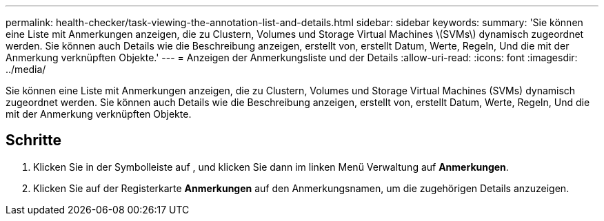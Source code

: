 ---
permalink: health-checker/task-viewing-the-annotation-list-and-details.html 
sidebar: sidebar 
keywords:  
summary: 'Sie können eine Liste mit Anmerkungen anzeigen, die zu Clustern, Volumes und Storage Virtual Machines \(SVMs\) dynamisch zugeordnet werden. Sie können auch Details wie die Beschreibung anzeigen, erstellt von, erstellt Datum, Werte, Regeln, Und die mit der Anmerkung verknüpften Objekte.' 
---
= Anzeigen der Anmerkungsliste und der Details
:allow-uri-read: 
:icons: font
:imagesdir: ../media/


[role="lead"]
Sie können eine Liste mit Anmerkungen anzeigen, die zu Clustern, Volumes und Storage Virtual Machines (SVMs) dynamisch zugeordnet werden. Sie können auch Details wie die Beschreibung anzeigen, erstellt von, erstellt Datum, Werte, Regeln, Und die mit der Anmerkung verknüpften Objekte.



== Schritte

. Klicken Sie in der Symbolleiste auf *image:../media/clusterpage-settings-icon.gif[""]*, und klicken Sie dann im linken Menü Verwaltung auf *Anmerkungen*.
. Klicken Sie auf der Registerkarte *Anmerkungen* auf den Anmerkungsnamen, um die zugehörigen Details anzuzeigen.

